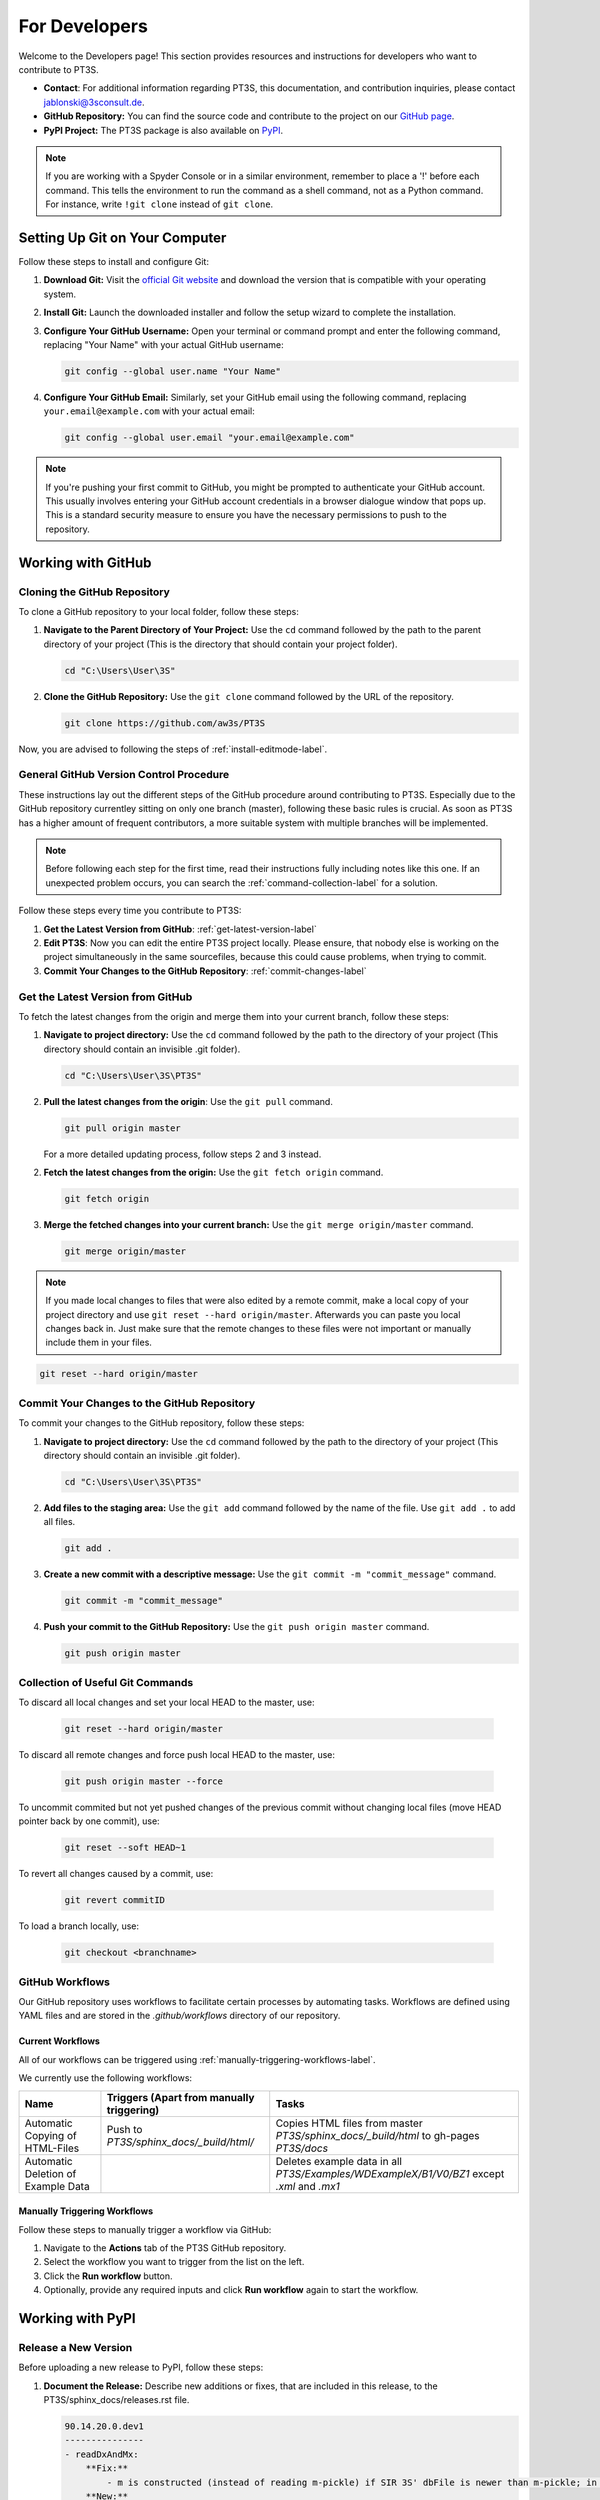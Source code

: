 For Developers
==============

Welcome to the Developers page! This section provides resources and instructions for developers who want to contribute to PT3S. 

- **Contact**: For additional information regarding PT3S, this documentation, and contribution inquiries, please contact `jablonski@3sconsult.de <mailto:jablonski@3sconsult.de>`_.

- **GitHub Repository:** You can find the source code and contribute to the project on our `GitHub page <https://github.com/aw3s/PT3S>`_.

- **PyPI Project:** The PT3S package is also available on `PyPI <https://pypi.org/project/PT3S>`_.

.. note::

   If you are working with a Spyder Console or in a similar environment, remember to place a '!' before each command. This tells the environment to run the command as a shell command, not as a Python command. For instance, write ``!git clone`` instead of ``git clone``.

Setting Up Git on Your Computer
-------------------------------

Follow these steps to install and configure Git:

1. **Download Git:** Visit the `official Git website <https://git-scm.com/downloads>`_ and download the version that is compatible with your operating system.

2. **Install Git:** Launch the downloaded installer and follow the setup wizard to complete the installation.

3. **Configure Your GitHub Username:** Open your terminal or command prompt and enter the following command, replacing "Your Name" with your actual GitHub username:

   .. code-block:: bash

      git config --global user.name "Your Name"

4. **Configure Your GitHub Email:** Similarly, set your GitHub email using the following command, replacing ``your.email@example.com`` with your actual email:

   .. code-block:: bash

      git config --global user.email "your.email@example.com"

.. note::

   If you're pushing your first commit to GitHub, you might be prompted to authenticate your GitHub account. This usually involves entering your GitHub account credentials in a browser dialogue window that pops up. This is a standard security measure to ensure you have the necessary permissions to push to the repository.

Working with GitHub
-------------------

.. _cloning-github-label: 

Cloning the GitHub Repository
~~~~~~~~~~~~~~~~~~~~~~~~~~~~~

To clone a GitHub repository to your local folder, follow these steps:

1. **Navigate to the Parent Directory of Your Project:** Use the ``cd`` command followed by the path to the parent directory of your project (This is the directory that should contain your project folder).

   .. code-block:: bash

      cd "C:\Users\User\3S"

2. **Clone the GitHub Repository:** Use the ``git clone`` command followed by the URL of the repository.

   .. code-block:: bash

      git clone https://github.com/aw3s/PT3S

Now, you are advised to following the steps of :ref:`install-editmode-label`.

General GitHub Version Control Procedure
~~~~~~~~~~~~~~~~~~~~~~~~~~~~~~~~~~~~~~~~

These instructions lay out the different steps of the GitHub procedure around contributing to PT3S. Especially due to the GitHub repository currentley sitting on only one branch (master), following these basic rules is crucial. As soon as PT3S has a higher amount of frequent contributors, a more suitable system with multiple branches will be implemented.

.. note::
    Before following each step for the first time, read their instructions fully including notes like this one. If an unexpected problem occurs, you can search the :ref:`command-collection-label` for a solution.

Follow these steps every time you contribute to PT3S:

1. **Get the Latest Version from GitHub**: :ref:`get-latest-version-label`

2. **Edit PT3S**: Now you can edit the entire PT3S project locally. Please ensure, that nobody else is working on the project simultaneously in the same sourcefiles, because this could cause problems, when trying to commit.

3. **Commit Your Changes to the GitHub Repository**: :ref:`commit-changes-label`

.. _get-latest-version-label:

Get the Latest Version from GitHub
~~~~~~~~~~~~~~~~~~~~~~~~~~~~~~~~~~

To fetch the latest changes from the origin and merge them into your current branch, follow these steps:

1. **Navigate to project directory:** Use the ``cd`` command followed by the path to the directory of your project (This directory should contain an invisible .git folder).

   .. code-block:: bash

      cd "C:\Users\User\3S\PT3S"
      
2. **Pull the latest changes from the origin**: Use the ``git pull`` command. 

   .. code-block:: bash

      git pull origin master
        
   For a more detailed updating process, follow steps 2 and 3 instead.
        
2. **Fetch the latest changes from the origin:** Use the ``git fetch origin`` command.

   .. code-block:: bash

      git fetch origin

3. **Merge the fetched changes into your current branch:** Use the ``git merge origin/master`` command.

   .. code-block:: bash

      git merge origin/master

.. note::
    If you made local changes to files that were also edited by a remote commit, make a local copy of your project directory and use ``git reset --hard origin/master``. Afterwards you can paste you local changes back in. Just make sure that the remote changes to these files were not important or manually include them in your files.

.. code-block:: bash

   git reset --hard origin/master  

.. _commit-changes-label:

Commit Your Changes to the GitHub Repository
~~~~~~~~~~~~~~~~~~~~~~~~~~~~~~~~~~~~~~~~~~~~

To commit your changes to the GitHub repository, follow these steps:

1. **Navigate to project directory:** Use the ``cd`` command followed by the path to the directory of your project (This directory should contain an invisible .git folder).

   .. code-block:: bash

      cd "C:\Users\User\3S\PT3S"

2. **Add files to the staging area:** Use the ``git add`` command followed by the name of the file. Use ``git add .`` to add all files.

   .. code-block:: bash

      git add .

3. **Create a new commit with a descriptive message:** Use the ``git commit -m "commit_message"`` command.

   .. code-block:: bash

      git commit -m "commit_message"

4. **Push your commit to the GitHub Repository:** Use the ``git push origin master`` command.

   .. code-block:: bash

      git push origin master

.. .. note::
    If you want to push multiple commits back to back, keep in mind that the PT3S GitHub repository uses :ref:`github-workflow-label` that might require you to fetch after committing to certain directories. Because workflows can automatically author commits, so fetching ensures you have the latest changes. Alternatively you can check the :ref:`current-workflow-label` utilised by the GitHub Repository and whether the might be triggered by your commit.

.. _command-collection-label:

Collection of Useful Git Commands
~~~~~~~~~~~~~~~~~~~~~~~~~~~~~~~~~

To discard all local changes and set your local HEAD to the master, use:

   .. code-block:: bash

      git reset --hard origin/master

To discard all remote changes and force push local HEAD to the master, use:

   .. code-block:: bash

      git push origin master --force
           
To uncommit commited but not yet pushed changes of the previous commit without changing local files (move HEAD pointer back by one commit), use:

   .. code-block:: bash

      git reset --soft HEAD~1

To revert all changes caused by a commit, use:

   .. code-block:: bash

      git revert commitID
      
To load a branch locally, use:

   .. code-block:: bash

      git checkout <branchname>

.. _github-workflow-label:

GitHub Workflows
~~~~~~~~~~~~~~~~

Our GitHub repository uses workflows to facilitate certain processes by automating tasks. Workflows are defined using YAML files and are stored in the `.github/workflows` directory of our repository.

.. _current-workflow-label:

Current Workflows
^^^^^^^^^^^^^^^^^

All of our workflows can be triggered using :ref:`manually-triggering-workflows-label`. 

We currently use the following workflows:

.. list-table:: 
   :header-rows: 1

   * - **Name**
     - **Triggers (Apart from manually triggering)**
     - **Tasks**
   * - Automatic Copying of HTML-Files
     - Push to `PT3S/sphinx_docs/_build/html/`
     - Copies HTML files from master `PT3S/sphinx_docs/_build/html` to gh-pages `PT3S/docs`
   * - Automatic Deletion of Example Data
     - 
     - Deletes example data in all `PT3S/Examples/WDExampleX/B1/V0/BZ1` except `.xml` and `.mx1`

.. _manually-triggering-workflows-label:

Manually Triggering Workflows
^^^^^^^^^^^^^^^^^^^^^^^^^^^^^

Follow these steps to manually trigger a workflow via GitHub:

1. Navigate to the **Actions** tab of the PT3S GitHub repository.

2. Select the workflow you want to trigger from the list on the left.

3. Click the **Run workflow** button.

4. Optionally, provide any required inputs and click **Run workflow** again to start the workflow.
                   
Working with PyPI
-----------------     
         
.. _version-control-label:    
          
Release a New Version
~~~~~~~~~~~~~~~~~~~~~

Before uploading a new release to PyPI, follow these steps:

1. **Document the Release:** Describe new additions or fixes, that are included in this release, to the PT3S/sphinx_docs/releases.rst file.
       
   .. code-block:: rst
   
      90.14.20.0.dev1
      ---------------
      - readDxAndMx:
          **Fix:**
              - m is constructed (instead of reading m-pickle) if SIR 3S' dbFile is newer than m-pickle; in previous releases m-pickle was read even if dbFile is newer
          **New:**
              - INFO: if SIR 3S' dbFile is newer than SIR 3S' mxFile; in this case the results are maybe dated or (worse) incompatible to the model 
        
      90.14.19.0.dev1
      ---------------
      **New:**

      - SIR 3S db3 and mx files used in Examples are now included in the package.
          
On the :doc:`releases` page you can view how this rst code is transformed into html.

2. **Change Release Number:** Change the release numbers in the files: PT3S/conf.py, PT3S/setup.py, PT3S/sphinx_docs/conf.py

3. **Run Doctests:** Follow the steps of :ref:`running-doctests-label`. And make sure they are executed successfully.

4. **Generate the Documentation:** Follow the steps in :ref:`generating-documentation-label`.
  
        
Upload a New Version to PyPI
~~~~~~~~~~~~~~~~~~~~~~~~~~~~

Follow these steps to upload a new version of your project to PyPI:

1. **Version Control:** Make sure you have documented your changes and changed the release number in all necessary files according to :ref:`version-control-label`.

2. **Navigate to project directory:** Use the ``cd`` command followed by the path to the directory of your project.

   .. code-block:: bash

      cd "C:\Users\User\3S\PT3S"

3. **Delete Old Distributions:** Remove all old distributions in your ``dist`` directory.

4. **Create a New Source Distribution:** Use the ``python setup.py sdist`` command to create a new source distribution of your package.

   .. code-block:: bash

      python setup.py sdist

5. **Generate an API Token on PyPI:** Log into your PyPI account and navigate to your Account Settings. Find "API Tokens" and then "Add API Token". Provide a token name and select the scopes this token should have access to (include PT3S). Click "Create Token" and make sure to copy your new token. This token can be used for all your future PT3S Uploads.

6. **Upload the Distribution with Twine:** Use the ``python -m twine upload dist/*`` command to upload the distribution.

   .. code-block:: bash

      python -m twine upload -u __token__ -p <YOUR TOKEN> dist/* --verbose
 
.. note::

   Make sure to keep your API token secure and do not hard-code it in your scripts or code. It's best to set it as an environment variable or store it in a secret configuration file.

7. **Test the Deployment:** Follow the steps in :ref:`test-the-deployment-label`

.. _install-editmode-label:

Installing PT3S in Editable Mode
--------------------------------

After :ref:`cloning-github-label`, you can install the package in editable mode. Here are the steps:

1. **Navigate to the Directory of the Cloned Repository:** Use the ``cd`` command followed by the path to the directory of your project.

   .. code-block:: bash

      cd "C:\Users\User\3S\PT3S"

2. **Install the Package in Editable Mode:** Use the ``pip install -e .`` command to install the package in editable mode. 

   .. code-block:: bash

      pip install -e .

Now, your package is installed in editable mode. This means that you can make changes to the source code of the package and those changes will take effect immediately without needing to reinstall the package.

By installing PT3S in editable mode, a `PT3S.egg-link` file is created in the `C:\\Users\\User\\AppData\\Local\\anaconda3\\Lib\\site-packages` directory. This file is a link to your project directory and allows Python to import the package as if it were installed normally. If you no longer need the package to be in editable mode, you can simply delete this `PT3S.egg-link` file. Delete also the PT3S-line in easy-install.pth.

.. _generating-documentation-label:

Generating the Documentation
----------------------------

The PT3S documentation is edited in PT3S/sphinx_docs and files hosting the documentation are located in PT3S/docs.

If you want to edit the documentation yourself, you have to install sphinx related python packages.

   .. code-block:: bash

      pip install nbsphinx sphinx_copybutton sphinx-rtd-theme

Before generating the documentation for the first time, follow the steps of :ref:`install-editmode-label`.

To generate documentation, follow these steps:

1. **Edit the documentation:** Make your changes in the PT3S/sphinx_docs directory.

2. **Navigate to the PT3S/sphinx_docs directory:** Use the ``cd`` command.

   .. code-block:: bash

      cd "C:\Users\User\3S\PT3S\sphinx_docs"

3. **Make an HTML build:** Use the ``.\make.bat html`` command.

   .. code-block:: bash

      .\make.bat html

3. **Use Build File**: Alternatively, instead of using the ``.\make.bat html`` command, you can simply open the `PT3S/sphinx_docs/make_html_docs.py` file and run it to generate the documentation. This method will not print any Sphinx debugging output and will save time. This alternative is recommended when making many iterative improvements to the documentation.

4. **Commit the changes.** Commit all files from PT3S/sphinx_docs to GitHub (:ref:`commit-changes-label`).

.. 5. **Get the Latest Version**: You should :ref:`get-latest-version-label` before continuing to edit local.

The new documentation can be found at `https://aw3s.github.io/PT3S/index.html <https://aw3s.github.io/PT3S/index.html>`_

.. note::

   The created files in PT3S/sphinx/docs/_build/html on the master branch are moved to PT3S/docs on the gh-pages branch by one of our :ref:`github-workflow-label` and then hosted via GitHubPages. It might take a couple of minutes until the changes are visible on the website.
   
.. _test-the-deployment-label:

.. _running-doctests-label:

Running Doctests
----------------

Follow these tests to run all doctests included in this documentation:

1. **Navigate to sphinx_docs directory:** Open your terminal or command prompt and navigate to the directory sphinx_docs.

   .. code-block:: bash

      cd "C:\Users\User\3S\PT3S\sphinx_docs"

2. **Make a doctest build:** Use the ``.\make.bat doctest`` command.

   .. code-block:: bash

      .\make.bat doctest

You will get a console output and a output.txt file in the sphinx_docs\_build\doctest directory.

If you want the newly added or edited tests included into the hosted documentation follow the steps of :ref:`generating-documentation-label`. Running the tests beforehand is only necessary if the tests are inclueded outside of .rst files.

Testing the Deployment with Docker
----------------------------------

To ensure that the examples provided on the :doc:`examples` page run smoothly on devices of users not involved in the development process, we test them using nbval inside a Docker container. This container simulates a Windows environment, including SIR 3S, the latest release of PT3S with its dependencies, the example data, and the example notebooks.

.. _environment-versions-label:

Environment Versions
~~~~~~~~~~~~~~~~~~~~

This list provides information about the versions of various tools used throughout this project regarding development, creation of documentation, use of examples, etc. It is recommended to use the same versions of these tools, especially if you are contributing. These versions are used in the Docker testing.

.. list-table:: 
   :header-rows: 1

   * - **Tool**
     - **Version**
   * - Python
     - 3.11.8
   * - Anaconda (Not used in Docker)
     - 24.11.0 
   * - Sphinx-build
     - 5.0.2

Initial Test Setup Process
~~~~~~~~~~~~~~~~~~~~~~~~~~

.. note::
    Not all files mentioned below are publicly available.

To set up all necessary files and programs to run tests on Notebooks, follow these steps:

1. **Setup Docker**: Download and install Docker Desktop. There might be some issues that need fixing in Windows settings. Help from the technical team is advised.

2. **Enable Windows Containers**: Right-click on the Docker Desktop icon in your taskbar and click "Switch to Windows Containers".

3. **Get Docker Files**: Copy `T:/interne_Projekte/PT3S/docker` and `T:/interne_Projekte/PT3S/dockerNotebooks` to `C:/Users/User/3S`.

4. **Copy SirCalc**: The `C:/Users/User/3S/docker/SIR 3S` directory is empty and needs a working copy of SirCalc. The easiest way to achieve this is to copy all files from your local `C:/3S/SIR 3S` to `C:/Users/User/3S/docker/SIR 3S` and then delete unnecessary files. This prevents them from being included in the container, which would make the build process even longer.

5. **Create v**: Create a folder at `C:/Users/User/3S/dockerNotebooks`. The `dockerNotebooks` folder on your local machine is used as a volume for the Docker container. Therefore, all changes made to the notebooks inside the container are applied to these files. You can also save additional notebooks to this folder to add them into the container for testing.

6. **Start Docker Engine:** Open Docker Desktop and start the engine.

7. **Navigate to Docker Folder:** Open your terminal or command prompt and navigate to the directory containing your Dockerfile.

   .. code-block:: bash

       cd C:/Users/User/3S/docker

8. **Build the Docker image**: Run the following command in a cmd with the name you want to give to your Docker image (e.g., `pt3stestpotsdam`). This process can take around half an hour. So make sure everything is set up properly.

   .. code-block:: bash

       docker build -t pt3stestpotsdam .

.. This is the Dockerfile that is being built:

.. .. literalinclude:: /../../docker/Dockerfile
..    :language: dockerfile
..    :caption: Dockerfile

Running Tests
~~~~~~~~~~~~~

These tests are run on :ref:`environment-versions-label`.

Follow these steps to run tests on the Example Notebooks currently hosted at :doc:`examples`:

1. **Start Docker Engine:** Open Docker Desktop and start the engine.

2. **Navigate to your project directory:** Open your terminal or command prompt and navigate to the directory containing your Dockerfile.

   .. code-block:: bash

      cd "C:/Users/User/3S/docker"

3. **Run the Docker container:** Run the following command with the name of your Docker image.

   .. note::
       The port must differ from a local JupyterLab you might be running.

   .. code-block:: bash

      docker run -it --rm -v C:\Users\User\3S\dockerNotebooks:C:\3S\notebooks -p 8889:8888 pt3stestpotsdam

   The container should now be running, downloading the Example Notebooks and upgrading PT3S to its newest version automatically. The `dockerNotebooks` folder on your local machine is used as a volume for the Docker container. Therefore, all changes made to the notebooks inside the container are applied to these files. You can also save additional notebooks to this folder to add them into the container for testing (rerun necessary).

   You now have access to a cmd running in the container environment. The `-it` option starts the container in interactive mode, and the `--rm` option removes the container after it exits.

4. **Start Tests:** Run the following command inside the container cmd. You should now be provided with the test results in the cmd.

   .. code-block:: bash

      pytest --nbval  

   With config  file (currentley not useful):

   .. code-block:: bash

      pytest --nbval --nbval-sanitize-with sanitize.cfg
             
5. **Open new Container CMD:** Run the following command in a local cmd. The container_id can be found on Docker Desktop.

   .. code-block:: bash

      docker exec -it container_id cmd

6. **Start JupyterLab:** Run the following command in the new container cmd.

   .. code-block:: bash

      python -m jupyter lab --ip=0.0.0.0 --allow-root

7. **Open in local Browser**: Due to there not being a browser installed inside the docker container, JupyterLab will not open automatically. Click on one of the links provided in the cmd output or click on the host of the running container under the container tab in Docker Desktop. You might need to enter a token. This can be found in the cmd output as well. Now you can edit the notebooks inside the docker container. Saved changes are applied to your local files in the dockerNotebooks folder. 

8. **Test manually**: To test one specific or all examples, run the following commands.

   .. code-block:: bash

      pytest --nbval ExampleX.ipynb

   .. code-block:: bash

      pytest --nbval